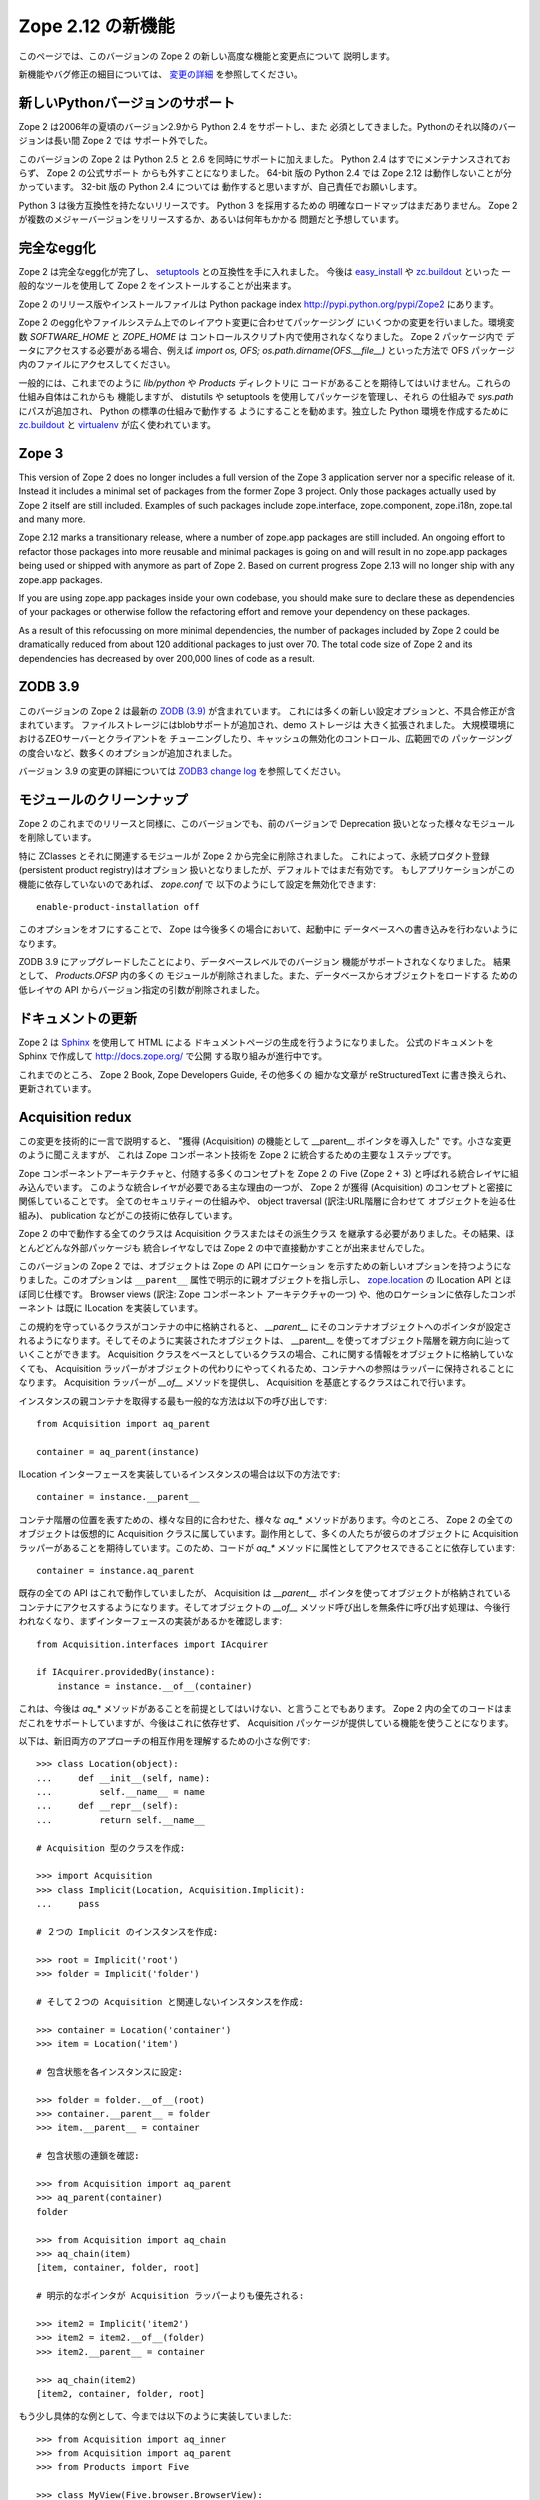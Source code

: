Zope 2.12 の新機能
====================

このページでは、このバージョンの Zope 2 の新しい高度な機能と変更点について
説明します。

新機能やバグ修正の細目については、 `変更の詳細 <CHANGES.html>`_
を参照してください。


新しいPythonバージョンのサポート
---------------------------------

Zope 2 は2006年の夏頃のバージョン2.9から Python 2.4 をサポートし、また
必須としてきました。Pythonのそれ以降のバージョンは長い間 Zope 2 では
サポート外でした。

このバージョンの Zope 2 は Python 2.5 と 2.6 を同時にサポートに加えました。
Python 2.4 はすでにメンテナンスされておらず、 Zope 2 の公式サポート
からも外すことになりました。 64-bit 版の Python 2.4 では Zope 2.12
は動作しないことが分かっています。 32-bit 版の Python 2.4 については
動作すると思いますが、自己責任でお願いします。

Python 3 は後方互換性を持たないリリースです。 Python 3 を採用するための
明確なロードマップはまだありません。
Zope 2 が複数のメジャーバージョンをリリースするか、あるいは何年もかかる
問題だと予想しています。


完全なegg化
--------------

Zope 2 は完全なegg化が完了し、 `setuptools
<http://pypi.python.org/pypi/setuptools>`_ との互換性を手に入れました。
今後は `easy_install <http://peak.telecommunity.com/DevCenter/EasyInstall>`_
や `zc.buildout <http://pypi.python.org/pypi/zc.buildout>`_ といった
一般的なツールを使用して Zope 2 をインストールすることが出来ます。

Zope 2 のリリース版やインストールファイルは Python package index 
http://pypi.python.org/pypi/Zope2 にあります。

Zope 2 のegg化やファイルシステム上でのレイアウト変更に合わせてパッケージング
にいくつかの変更を行いました。環境変数 `SOFTWARE_HOME` と `ZOPE_HOME` は
コントロールスクリプト内で使用されなくなりました。 Zope 2 パッケージ内で
データにアクセスする必要がある場合、例えば
`import os, OFS; os.path.dirname(OFS.__file__)` といった方法で OFS
パッケージ内のファイルにアクセスしてください。

一般的には、これまでのように `lib/python` や `Products` ディレクトリに
コードがあることを期待してはいけません。これらの仕組み自体はこれからも
機能しますが、 distutils や setuptools を使用してパッケージを管理し、それら
の仕組みで `sys.path` にパスが追加され、 Python の標準の仕組みで動作する
ようにすることを勧めます。独立した Python 環境を作成するために
`zc.buildout <http://pypi.python.org/pypi/zc.buildout>`_ と `virtualenv
<http://pypi.python.org/pypi/virtualenv>`_ が広く使われています。


Zope 3
------

This version of Zope 2 does no longer includes a full version of the Zope 3
application server nor a specific release of it. Instead it includes a minimal
set of packages from the former Zope 3 project. Only those packages actually
used by Zope 2 itself are still included. Examples of such packages include
zope.interface, zope.component, zope.i18n, zope.tal and many more.

Zope 2.12 marks a transitionary release, where a number of zope.app packages
are still included. An ongoing effort to refactor those packages into more
reusable and minimal packages is going on and will result in no zope.app
packages being used or shipped with anymore as part of Zope 2. Based on
current progress Zope 2.13 will no longer ship with any zope.app packages.

If you are using zope.app packages inside your own codebase, you should make
sure to declare these as dependencies of your packages or otherwise follow the
refactoring effort and remove your dependency on these packages.

As a result of this refocussing on more minimal dependencies, the number of
packages included by Zope 2 could be dramatically reduced from about 120
additional packages to just over 70. The total code size of Zope 2 and its
dependencies has decreased by over 200,000 lines of code as a result.


ZODB 3.9
--------

このバージョンの Zope 2 は最新の `ZODB (3.9)
<http://pypi.python.org/pypi/ZODB3>`_ が含まれています。
これには多くの新しい設定オプションと、不具合修正が含まれています。
ファイルストレージにはblobサポートが追加され、demo ストレージは
大きく拡張されました。 大規模環境におけるZEOサーバーとクライアントを
チューニングしたり、キャッシュの無効化のコントロール、広範囲での
パッケージングの度合いなど、数多くのオプションが追加されました。

バージョン 3.9 の変更の詳細については `ZODB3 change log
<http://pypi.python.org/pypi/ZODB3>`_ を参照してください。


モジュールのクリーンナップ
---------------------------

Zope 2 のこれまでのリリースと同様に、このバージョンでも、前のバージョンで
Deprecation 扱いとなった様々なモジュールを削除しています。

特に ZClasses とそれに関連するモジュールが Zope 2 から完全に削除されました。
これによって、永続プロダクト登録(persistent product registry)はオプション
扱いとなりましたが、デフォルトではまだ有効です。
もしアプリケーションがこの機能に依存していないのであれば、 `zope.conf` で
以下のようにして設定を無効化できます::

  enable-product-installation off

このオプションをオフにすることで、 Zope は今後多くの場合において、起動中に
データベースへの書き込みを行わないようになります。

ZODB 3.9 にアップグレードしたことにより、データベースレベルでのバージョン
機能がサポートされなくなりました。 結果として、 `Products.OFSP` 内の多くの
モジュールが削除されました。また、データベースからオブジェクトをロードする
ための低レイヤの API からバージョン指定の引数が削除されました。


ドキュメントの更新
---------------------

Zope 2 は `Sphinx <http://sphinx.pocoo.org/>`_ を使用して HTML による
ドキュメントページの生成を行うようになりました。
公式のドキュメントを Sphinx で作成して http://docs.zope.org/ で公開
する取り組みが進行中です。

これまでのところ、 Zope 2 Book, Zope Developers Guide, その他多くの
細かな文章が reStructuredText に書き換えられ、更新されています。


Acquisition redux
-----------------

この変更を技術的に一言で説明すると、 "獲得 (Acquisition) の機能として
__parent__ ポインタを導入した" です。小さな変更のように聞こえますが、
これは Zope コンポーネント技術を Zope 2 に統合するための主要な１ステップです。

Zope コンポーネントアーキテクチャと、付随する多くのコンセプトを
Zope 2 の Five (Zope 2 + 3) と呼ばれる統合レイヤに組み込んでいます。
このような統合レイヤが必要である主な理由の一つが、 Zope 2 が獲得
(Acquisition) のコンセプトと密接に関係していることです。
全てのセキュリティーの仕組みや、 object traversal (訳注:URL階層に合わせて
オブジェクトを辿る仕組み)、 publication などがこの技術に依存しています。

Zope 2 の中で動作する全てのクラスは Acquisition クラスまたはその派生クラス
を継承する必要がありました。その結果、ほとんどどんな外部パッケージも
統合レイヤなしでは Zope 2 の中で直接動かすことが出来ませんでした。

このバージョンの Zope 2 では、オブジェクトは Zope の API にロケーション
を示すための新しいオプションを持つようになりました。このオプションは
``__parent__`` 属性で明示的に親オブジェクトを指し示し、 
`zope.location <http://pypi.python.org/pypi/zope.location>`_ の ILocation
API とほぼ同じ仕様です。 Browser views (訳注: Zope コンポーネント
アーキテクチャの一つ) や、他のロケーションに依存したコンポーネント
は既に ILocation を実装しています。

この規約を守っているクラスがコンテナの中に格納されると、 `__parent__` にそのコンテナオブジェクトへのポインタが設定されるようになります。そしてそのように実装されたオブジェクトは、 __parent__ を使ってオブジェクト階層を親方向に辿っていくことができます。 Acquisition クラスをベースとしているクラスの場合、これに関する情報をオブジェクトに格納していなくても、 Acquisition ラッパーがオブジェクトの代わりにやってくれるため、コンテナへの参照はラッパーに保持されることになります。 Acquisition ラッパーが `__of__` メソッドを提供し、 Acquisition を基底とするクラスはこれで行います。

インスタンスの親コンテナを取得する最も一般的な方法は以下の呼び出しです::

  from Acquisition import aq_parent
  
  container = aq_parent(instance)

ILocation インターフェースを実装しているインスタンスの場合は以下の方法です::

  container = instance.__parent__

コンテナ階層の位置を表すための、様々な目的に合わせた、様々な `aq_*` メソッドがあります。今のところ、 Zope 2 の全てのオブジェクトは仮想的に Acquisition クラスに属しています。副作用として、多くの人たちが彼らのオブジェクトに Acquisition ラッパーがあることを期待しています。このため、コードが `aq_*` メソッドに属性としてアクセスできることに依存しています::

  container = instance.aq_parent

既存の全ての API はこれで動作していましたが、 Acquisition は `__parent__` ポインタを使ってオブジェクトが格納されているコンテナにアクセスするようになります。そしてオブジェクトの `__of__` メソッド呼び出しを無条件に呼び出す処理は、今後行われなくなり、まずインターフェースの実装があるかを確認します::

  from Acquisition.interfaces import IAcquirer

  if IAcquirer.providedBy(instance):
      instance = instance.__of__(container)

これは、今後は `aq_*` メソッドがあることを前提としてはいけない、と言うことでもあります。 Zope 2 内の全てのコードはまだこれをサポートしていますが、今後はこれに依存せず、 Acquisition パッケージが提供している機能を使うことになります。

以下は、新旧両方のアプローチの相互作用を理解するための小さな例です::

  >>> class Location(object):
  ...     def __init__(self, name):
  ...         self.__name__ = name
  ...     def __repr__(self):
  ...         return self.__name__

  # Acquisition 型のクラスを作成:

  >>> import Acquisition
  >>> class Implicit(Location, Acquisition.Implicit):
  ...     pass

  # ２つの Implicit のインスタンスを作成:

  >>> root = Implicit('root')
  >>> folder = Implicit('folder')

  # そして２つの Acquisition と関連しないインスタンスを作成:

  >>> container = Location('container')
  >>> item = Location('item')

  # 包含状態を各インスタンスに設定:

  >>> folder = folder.__of__(root)
  >>> container.__parent__ = folder
  >>> item.__parent__ = container

  # 包含状態の連鎖を確認:

  >>> from Acquisition import aq_parent
  >>> aq_parent(container)
  folder

  >>> from Acquisition import aq_chain
  >>> aq_chain(item)
  [item, container, folder, root]

  # 明示的なポインタが Acquisition ラッパーよりも優先される:

  >>> item2 = Implicit('item2')
  >>> item2 = item2.__of__(folder)
  >>> item2.__parent__ = container

  >>> aq_chain(item2)
  [item2, container, folder, root]

もう少し具体的な例として、今までは以下のように実装していました::

  >>> from Acquisition import aq_inner
  >>> from Acquisition import aq_parent
  >>> from Products import Five

  >>> class MyView(Five.browser.BrowserView):
  ...
  ...     def do_something(self):
  ...         container = aq_parent(aq_inner(self.context))

今後は以下のように出来ます::

  >>> import zope.publisher.browser

  >>> class MyView(zope.publisher.browser.BrowserView):
  ...
  ...     def do_something(self):
  ...         container = aq_parent(self.context)

このように zope.publisher の BrowserView は ILocation インターフェースをサポートしており、自動的に動作します。このように親の取得はこれまで同様に動作していますが、今後は Acquisition の仕組みを使うために Acquisition ラッパーを使う必要はなくなりました。このことは、パッケージを再利用したり、自分のコード Zope 2 の外でも再利用できるようにするのに非常に効果があります。


ObjectマネージャとIContainer
------------------------------

Zope 2 の基本的な要素として、 `OFS` パッケージとして実装されているオブジェクトファイルシステムがあります。このパッケージの中心的な要素に `ObjectManager` クラスがあります。これは標準の `Folder` クラスのベースクラスとして使用され、Folderクラスは多くのコンテナ型クラスとして Zope 2 内部で使用されています。

Object マネージャの、オブジェクトにアクセスするための API や、オブジェクトを追加するための API は、書かれてから何年持ったっています。これまでの間、 Python がコンテナ内のオブジェクトにアクセスするための標準的な実装を提供するたびに、協調動作するようにしてきました。こういった Python の API は多くの Zope を扱う開発者たちにとっても、親しみやすいものでした。 Zope コンポーネントライブラリは、そういった API を正式なものとして zope.container パッケージの IContainer インターフェースで規定しました。このバージョンの Zope 2 の標準の OFS ObjectManager は従来の API の他に IContainer インターフェースを完全に実装しています。

 >>> from zope.container.interfaces import IContainer
 >>> from OFS.ObjectManager import ObjectManager
 >>> IContainer.implementedBy(ObjectManager)
 True

このため、コードを書くときに Object マネージャに合わせた実装を行うのではなく、 IContainer を実装した任意のクラスを実装することが出来ます。この変更は、前述の Acquisition の変更と合わせると、とても、既存のパッケージを再利用しやすく、 Zope 2 のために特化した実装をせずに済むようにしてくれます。

ここに、Objectマネージャを使う際の以前の実装例があります::

  >>> from OFS.Folder import Folder
  >>> from OFS.SimpleItem import SimpleItem

  >>> folder = Folder('folder')
  >>> item1 = SimpleItem('item1')
  >>> item2 = SimpleItem('item2')

  >>> result = folder._setObject('item1', item1)
  >>> result = folder._setObject('item2', item2)

  >>> folder.objectIds()
  ['item1', 'item2']

  >>> folder.objectValues()
  [<SimpleItem at folder/>, <SimpleItem at folder/>]

  >>> if folder.hasObject('item2')
  ...     folder._delObject('item2')

このような専用APIを使わずに、今後は以下のように書くことが出来ます::

  >>> from OFS.Folder import Folder
  >>> from OFS.SimpleItem import SimpleItem

  >>> folder = Folder('folder')
  >>> item1 = SimpleItem('item1')
  >>> item2 = SimpleItem('item2')

  >>> folder['item1'] = item1
  >>> folder['item2'] = item2

  >>> folder.keys()
  ['item1', 'item2']

  >>> folder.values()
  [<SimpleItem at folder/>, <SimpleItem at folder/>]

  >>> folder.get('item1')
  <SimpleItem at folder/>

  >>> if 'item2' in folder:
  ...     del folder['item2']

  >>> folder.items()
  [('item1', <SimpleItem at folder/>)]


.. rubric:: (Translated by Shimizukawa, `r105416 <http://svn.zope.org/Zope/tags/2.12.1/doc/WHATSNEW.rst?rev=105416&view=markup>`_, `original-site <http://docs.zope.org/zope2/releases/2.12/WHATSNEW.html>`_)
  :class: translator

